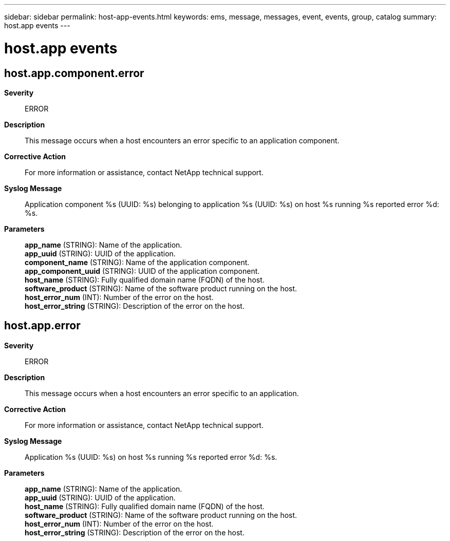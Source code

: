 ---
sidebar: sidebar
permalink: host-app-events.html
keywords: ems, message, messages, event, events, group, catalog
summary: host.app events
---

= host.app events
:toclevels: 1
:hardbreaks:
:nofooter:
:icons: font
:linkattrs:
:imagesdir: ./media/

== host.app.component.error
*Severity*::
ERROR
*Description*::
This message occurs when a host encounters an error specific to an application component.
*Corrective Action*::
For more information or assistance, contact NetApp technical support.
*Syslog Message*::
Application component %s (UUID: %s) belonging to application %s (UUID: %s) on host %s running %s reported error %d: %s.
*Parameters*::
*app_name* (STRING): Name of the application.
*app_uuid* (STRING): UUID of the application.
*component_name* (STRING): Name of the application component.
*app_component_uuid* (STRING): UUID of the application component.
*host_name* (STRING): Fully qualified domain name (FQDN) of the host.
*software_product* (STRING): Name of the software product running on the host.
*host_error_num* (INT): Number of the error on the host.
*host_error_string* (STRING): Description of the error on the host.

== host.app.error
*Severity*::
ERROR
*Description*::
This message occurs when a host encounters an error specific to an application.
*Corrective Action*::
For more information or assistance, contact NetApp technical support.
*Syslog Message*::
Application %s (UUID: %s) on host %s running %s reported error %d: %s.
*Parameters*::
*app_name* (STRING): Name of the application.
*app_uuid* (STRING): UUID of the application.
*host_name* (STRING): Fully qualified domain name (FQDN) of the host.
*software_product* (STRING): Name of the software product running on the host.
*host_error_num* (INT): Number of the error on the host.
*host_error_string* (STRING): Description of the error on the host.
